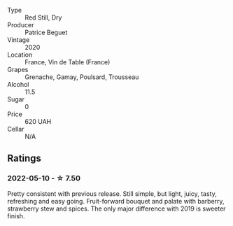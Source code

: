 #+attr_html: :class wine-main-image
[[file:/images/72/af4b22-a56f-4f04-a0e7-c6e3a6179600/2022-05-08-18-13-23-IMG-0052.webp]]

- Type :: Red Still, Dry
- Producer :: Patrice Beguet
- Vintage :: 2020
- Location :: France, Vin de Table (France)
- Grapes :: Grenache, Gamay, Poulsard, Trousseau
- Alcohol :: 11.5
- Sugar :: 0
- Price :: 620 UAH
- Cellar :: N/A

** Ratings

*** 2022-05-10 - ☆ 7.50

Pretty consistent with previous release. Still simple, but light, juicy, tasty, refreshing and easy going. Fruit-forward bouquet and palate with barberry, strawberry stew and spices. The only major difference with 2019 is sweeter finish.

